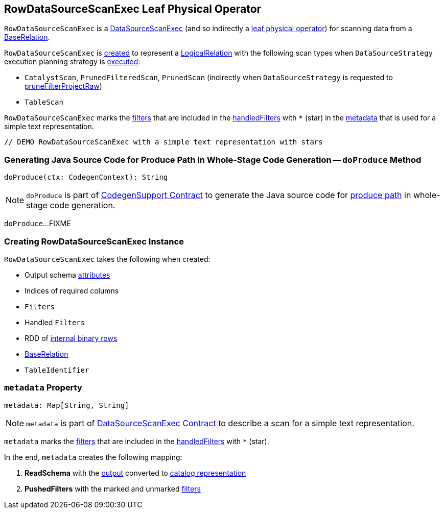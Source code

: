 == [[RowDataSourceScanExec]] RowDataSourceScanExec Leaf Physical Operator

`RowDataSourceScanExec` is a link:spark-sql-SparkPlan-DataSourceScanExec.adoc[DataSourceScanExec] (and so indirectly a link:spark-sql-SparkPlan.adoc#LeafExecNode[leaf physical operator]) for scanning data from a <<relation, BaseRelation>>.

`RowDataSourceScanExec` is <<creating-instance, created>> to represent a link:spark-sql-LogicalPlan-LogicalRelation.adoc[LogicalRelation] with the following scan types when `DataSourceStrategy` execution planning strategy is link:spark-sql-SparkStrategy-DataSourceStrategy.adoc#apply[executed]:

* `CatalystScan`, `PrunedFilteredScan`, `PrunedScan` (indirectly when `DataSourceStrategy` is requested to link:spark-sql-SparkStrategy-DataSourceStrategy.adoc#pruneFilterProjectRaw[pruneFilterProjectRaw])

* `TableScan`

`RowDataSourceScanExec` marks the <<filters, filters>> that are included in the <<handledFilters, handledFilters>> with `*` (star) in the <<metadata, metadata>> that is used for a simple text representation.

[source, scala]
----
// DEMO RowDataSourceScanExec with a simple text representation with stars
----

=== [[doProduce]] Generating Java Source Code for Produce Path in Whole-Stage Code Generation -- `doProduce` Method

[source, scala]
----
doProduce(ctx: CodegenContext): String
----

NOTE: `doProduce` is part of link:spark-sql-CodegenSupport.adoc#doProduce[CodegenSupport Contract] to generate the Java source code for link:spark-sql-whole-stage-codegen.adoc#produce-path[produce path] in whole-stage code generation.

`doProduce`...FIXME

=== [[creating-instance]] Creating RowDataSourceScanExec Instance

`RowDataSourceScanExec` takes the following when created:

* [[fullOutput]] Output schema link:spark-sql-Expression-Attribute.adoc[attributes]
* [[requiredColumnsIndex]] Indices of required columns
* [[filters]] `Filters`
* [[handledFilters]] Handled `Filters`
* [[rdd]] RDD of link:spark-sql-InternalRow.adoc[internal binary rows]
* [[relation]] link:spark-sql-BaseRelation.adoc[BaseRelation]
* [[tableIdentifier]] `TableIdentifier`

=== [[metadata]] `metadata` Property

[source, scala]
----
metadata: Map[String, String]
----

NOTE: `metadata` is part of link:spark-sql-SparkPlan-DataSourceScanExec.adoc#metadata[DataSourceScanExec Contract] to describe a scan for a simple text representation.

`metadata` marks the <<filters, filters>> that are included in the <<handledFilters, handledFilters>> with `*` (star).

In the end, `metadata` creates the following mapping:

. *ReadSchema* with the <<output, output>> converted to link:spark-sql-StructType.adoc#catalogString[catalog representation]

. *PushedFilters* with the marked and unmarked <<filters, filters>>

